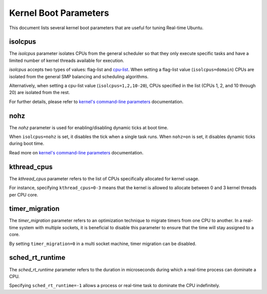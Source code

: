Kernel Boot Parameters
======================

This document lists several kernel boot parameters that are useful for tuning Real-time Ubuntu.

isolcpus
--------

The `isolcpus` parameter isolates CPUs from the general scheduler so that they only execute specific tasks
and have a limited number of kernel threads available for execution.

`isolcpus` accepts two types of values: flag-list and `cpu-list`_.
When setting a flag-list value (``isolcpus=domain``)
CPUs are isolated from the general SMP balancing and scheduling algorithms.

Alternatively, when setting a cpu-list value (``isolcpus=1,2,10-20``),
CPUs specified in the list (CPUs 1, 2, and 10 through 20) are isolated from the rest.

For further details, please refer to `kernel's command-line parameters`_ documentation.

nohz
----

The `nohz` parameter is used for enabling/disabling dynamic ticks at boot time. 

When ``isolcpus=nohz`` is set, it disables the tick when a single task runs. 
When ``nohz=on`` is set, it disables dynamic ticks during boot time.

Read more on `kernel's command-line parameters`_ documentation.

kthread_cpus
------------

The `kthread_cpus` parameter refers to the list of CPUs specifically allocated for kernel usage.

For instance, specifying ``kthread_cpus=0-3`` means that the kernel is allowed to allocate between 0 and 3 kernel threads per CPU core.

timer_migration
---------------

The `timer_migration` parameter refers to an optimization technique to migrate timers from one CPU to another.
In a real-time system with multiple sockets, it is beneficial to disable this parameter to ensure that the time will stay assigned to a core. 

By setting ``timer_migration=0`` in a multi socket machine, timer migration can be disabled.

sched_rt_runtime
----------------

The `sched_rt_runtime` parameter refers to the duration in microseconds during which a real-time process can dominate a CPU.

Specifying ``sched_rt_runtime=-1`` allows a process or real-time task to dominate the CPU indefinitely.

.. LINKS

.. _kernel's command-line parameters: https://www.kernel.org/doc/html/latest/admin-guide/kernel-parameters.html
.. _cpu-list: https://www.kernel.org/doc/html/latest/admin-guide/kernel-parameters.html#cpu-lists
